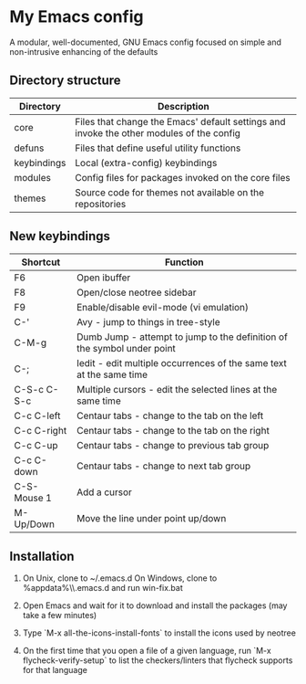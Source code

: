 * My Emacs config

A modular, well-documented, GNU Emacs config focused on simple and non-intrusive enhancing of the defaults

** Directory structure
| Directory   | Description                                                                              |
|-------------+------------------------------------------------------------------------------------------|
| core        | Files that change the Emacs' default settings and invoke the other modules of the config |
| defuns      | Files that define useful utility functions                                               |
| keybindings | Local (extra-config) keybindings                                                         |
| modules     | Config files for packages invoked on the core files                                      |
| themes      | Source code for themes not available on the repositories                                 |

** New keybindings
| Shortcut    | Function                                                                |
|-------------+-------------------------------------------------------------------------|
| F6          | Open ibuffer                                                            |
| F8          | Open/close neotree sidebar                                              |
| F9          | Enable/disable evil-mode (vi emulation)                                 |
| C-'         | Avy - jump to things in tree-style                                      |
| C-M-g       | Dumb Jump - attempt to jump to the definition of the symbol under point |
| C-;         | Iedit - edit multiple occurrences of the same text at the same time     |
| C-S-c C-S-c | Multiple cursors - edit the selected lines at the same time             |
| C-c C-left  | Centaur tabs - change to the tab on the left                            |
| C-c C-right | Centaur tabs - change to the tab on the right                           |
| C-c C-up    | Centaur tabs - change to previous tab group                             |
| C-c C-down  | Centaur tabs - change to next tab group                                 |
| C-S-Mouse 1 | Add a cursor                                                            |
| M-Up/Down   | Move the line under point up/down                                       |

** Installation
1. On Unix, clone to ~/.emacs.d  
   On Windows, clone to %appdata%\\.emacs.d and run win-fix.bat  

2. Open Emacs and wait for it to download and install the packages (may take a few minutes)

3. Type `M-x all-the-icons-install-fonts` to install the icons used by neotree

4. On the first time that you open a file of a given language, run `M-x flycheck-verify-setup` to list the checkers/linters that flycheck supports for that language
